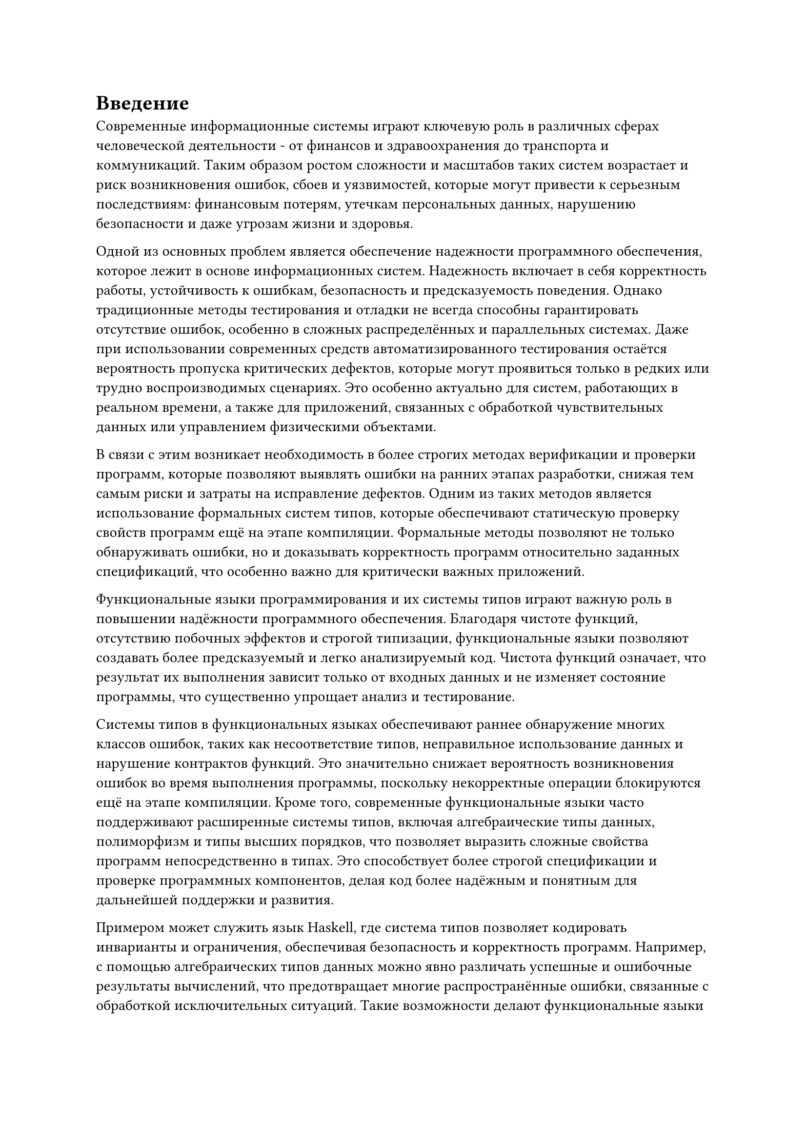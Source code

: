 = Введение<nonumber>

Современные информационные системы играют ключевую роль в различных сферах человеческой деятельности - от финансов и здравоохранения до транспорта и коммуникаций. Таким образом ростом сложности и масштабов таких систем возрастает и риск возникновения ошибок, сбоев и уязвимостей, которые могут привести к серьезным последствиям: финансовым потерям, утечкам персональных данных, нарушению безопасности и даже угрозам жизни и здоровья.

Одной из основных проблем является обеспечение надежности программного обеспечения, которое лежит в основе информационных систем. Надежность включает в себя корректность работы, устойчивость к ошибкам, безопасность и предсказуемость поведения. Однако традиционные методы тестирования и отладки не всегда способны гарантировать отсутствие ошибок, особенно в сложных распределённых и параллельных системах. Даже при использовании современных средств автоматизированного тестирования остаётся вероятность пропуска критических дефектов, которые могут проявиться только в редких или трудно воспроизводимых сценариях. Это особенно актуально для систем, работающих в реальном времени, а также для приложений, связанных с обработкой чувствительных данных или управлением физическими объектами.

В связи с этим возникает необходимость в более строгих методах верификации и проверки программ, которые позволяют выявлять ошибки на ранних этапах разработки, снижая тем самым риски и затраты на исправление дефектов. Одним из таких методов является использование формальных систем типов, которые обеспечивают статическую проверку свойств программ ещё на этапе компиляции. Формальные методы позволяют не только обнаруживать ошибки, но и доказывать корректность программ относительно заданных спецификаций, что особенно важно для критически важных приложений.

Функциональные языки программирования и их системы типов играют важную роль в повышении надёжности программного обеспечения. Благодаря чистоте функций, отсутствию побочных эффектов и строгой типизации, функциональные языки позволяют создавать более предсказуемый и легко анализируемый код. Чистота функций означает, что результат их выполнения зависит только от входных данных и не изменяет состояние программы, что существенно упрощает анализ и тестирование.

Системы типов в функциональных языках обеспечивают раннее обнаружение многих классов ошибок, таких как несоответствие типов, неправильное использование данных и нарушение контрактов функций. Это значительно снижает вероятность возникновения ошибок во время выполнения программы, поскольку некорректные операции блокируются ещё на этапе компиляции. Кроме того, современные функциональные языки часто поддерживают расширенные системы типов, включая алгебраические типы данных, полиморфизм и типы высших порядков, что позволяет выразить сложные свойства программ непосредственно в типах. Это способствует более строгой спецификации и проверке программных компонентов, делая код более надёжным и понятным для дальнейшей поддержки и развития.

Примером может служить язык Haskell, где система типов позволяет кодировать инварианты и ограничения, обеспечивая безопасность и корректность программ. Например, с помощью алгебраических типов данных можно явно различать успешные и ошибочные результаты вычислений, что предотвращает многие распространённые ошибки, связанные с обработкой исключительных ситуаций. Такие возможности делают функциональные языки привлекательными для разработки критически важных систем, где надёжность является приоритетом.

Однако даже самые продвинутые системы типов имеют свои ограничения. Традиционные типы позволяют гарантировать лишь базовые свойства данных, такие как принадлежность к определённому множеству (например, целые числа или строки), но не способны выразить более сложные ограничения, например, что число должно быть положительным, строка - непустой, а список - отсортированным. В результате часть инвариантов приходится проверять вручную, что увеличивает вероятность ошибок. Одним из вариантов решения этой проблемы могут служить уточняющие типы.

Уточняющие типы (refinement types) представляют собой расширение традиционных систем типов, позволяющее дополнить базовые типы логическими предикатами, которые ограничивают множество значений, описываемых типом. Это обеспечивает более точную статическую проверку программ и позволяет выявлять ошибки, которые не могут быть обнаружены обычными системами типов. Использование уточняющих типов позволяет формализовать и проверять сложные свойства данных и функций, такие как диапазоны значений, инварианты структур данных и пред- и постусловия функций. Это значительно повышает надёжность программного обеспечения, снижая вероятность ошибок времени выполнения.

Например в @f-intro-1 показано как, в языке Haskell с использование фреймворка liquid-haskell можно в аннотации определить возвращаемый тип с предикатом того, что возвращаемое число натуральное и больше или равно исходному. Также можно заметить, что на чистом Haskell сигнатура `Int -> Int`, а это не позволяет гарантировать нужные свойства в момент проверки типов.

#figure(
  ```haskell
  {-@ abs :: x:Int -> {v:Int | 0 <= v && v >= x} @-}
  abs :: Int -> Int
  abs x = if x < 0 then 0 - x else x
  ```,
  caption: "Пример использования уточняющих типов"
)<f-intro-1>

Такая модель гарантирует на этапе компиляции, что возвращаемое значение abs натуральное. Это предотвращает множество ошибок, связанных с некорректными данными, и позволяет сосредоточиться на бизнес-логике, не тратя ресурсы на рутинные проверки.

Тем не менее интеграция уточняющих типов в язык программирования особенно усложняется необходимостью тесного взаимодействия с SMT-решателем, который выступает ядром автоматической проверки корректности предикатов, задающих уточняющие типы. Такой подход позволяет существенно снизить нагрузку на программиста: вместо ручного конструирования доказательств корректности достаточно формализовать требуемые свойства в виде логических предикатов, а SMT-решатель берет на себя задачу проверки их истинности. Однако именно эта интеграция порождает целый ряд новых проблем, требующих особого внимания при проектировании и реализации фреймворка.

Во-первых, необходимо четко определить грамматику предикатов, которые будут поддерживаться системой уточняющих типов. С одной стороны, грамматика должна быть достаточно выразительной, чтобы позволять задавать интересные и практически значимые свойства (например, линейные неравенства, свойства списков, инварианты структур данных). С другой стороны, она обязана оставаться в области, разрешимой для SMT-решателя, иначе задача проверки станет неразрешимой или слишком затратной по времени. На практике это приводит к необходимости ограничивать язык предикатов, например, только к кванторно-свободной линейной арифметике или арифметике с неинтерпритируемыми функциями.

Во-вторых, требуется реализовать корректный и эффективный механизм трансляции предикатов, написанных на языке программирования, в формат, понятный SMT-решателю (например, SMT-LIB). Это предполагает не только синтаксическую трансляцию, но и сохранение семантики, в том числе обработку переменных, функций, областей видимости и других особенностей исходного языка. Любая ошибка на этом этапе может привести к ложным срабатываниям или, напротив, к пропуску ошибок в программе.

Третья проблема - автоматическая проверка условий корректности , возникающих при использовании уточняющих типов. Для каждого использования уточняющего типа система должна сформулировать логическую формулу, выражающую требуемое свойство, и передать ее SMT-решателю для проверки. Если формула невалидна, решатель может предоставить контрпример, что значительно облегчает диагностику ошибок, но требует от системы поддержки обратной связи и интерпретации результатов SMT-решателя для пользователя.

Таким образом, успешное внедрение уточняющих типов требует решения целого комплекса задач: от формализации поддерживаемой логики и построения транслятора предикатов, до эффективной интеграции с SMT-решателем и организации обратной связи для пользователя. Разработка специализированного фреймворка, который стандартизирует эти процессы, предоставит средства настройки и расширения грамматики предикатов, а также автоматизирует вывод и проверку уточняющих типов, способна значительно снизить порог вхождения для исследователей и разработчиков. Это, в свою очередь, откроет путь к более широкому распространению уточняющих типов в академических и промышленных проектах, повысив надежность и безопасность программного обеспечения.

